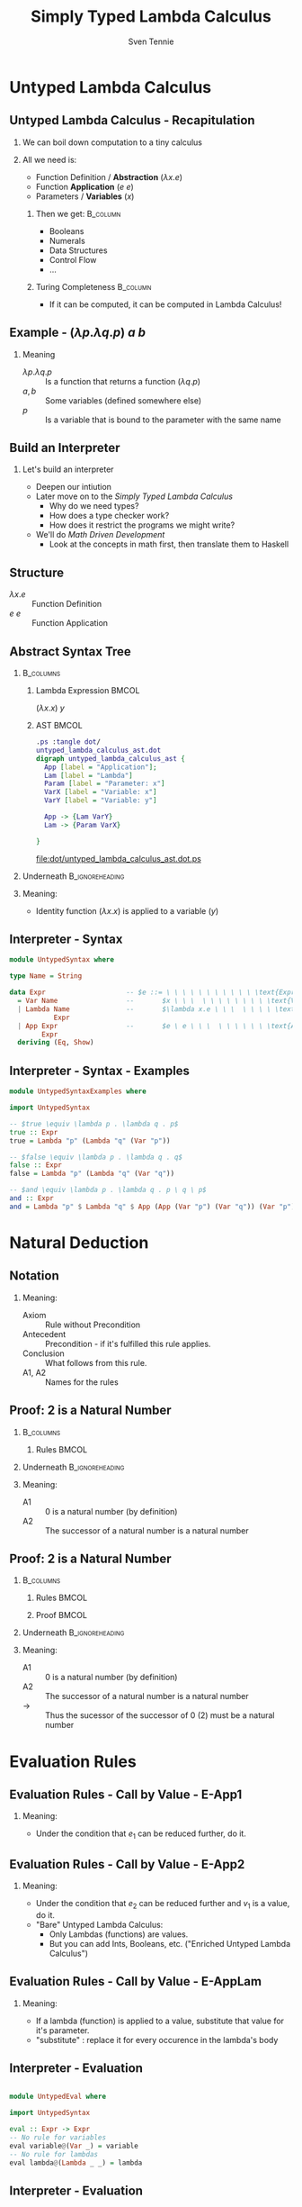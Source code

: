 #+TITLE: Simply Typed Lambda Calculus
#+AUTHOR: Sven Tennie
#+EMAIL: sven.tennie@dreamit.de
#+KEYWORDS: "Simply Typed Lambda Calculus"
#+LANGUAGE:  en
#+OPTIONS: tasks:nil toc:nil H:2
#+BEAMER_THEME: metropolis
#+BEAMER_HEADER: \subtitle{From Untyped to Simply Typed Lambda Calculus}
#+BEAMER_HEADER: \institute[INST]{Dream IT\\\url{https://dreamit.de}}
#+startup: beamer
#+LaTeX_CLASS: beamer
#+LaTeX_HEADER: \usemintedstyle{tango}
#+LaTeX_HEADER: \usepackage{fontspec}
# #+LaTeX_HEADER: \setmonofont[Contextuals={Alternate}]{Fira Code}
#+LaTeX_HEADER: \newminted{haskell}{mathescape=true}
#+LaTeX_HEADER: \setminted[haskell]{mathescape=true}

* Untyped Lambda Calculus
** Untyped Lambda Calculus - Recapitulation
*** We can boil down computation to a tiny calculus
#+BEAMER: \pause
*** All we need is:
- Function Definition / *Abstraction* ($\lambda x . e$)
- Function *Application* ($e \ e$)
- Parameters / *Variables* ($x$)
#+BEAMER: \pause
**** Then we get:                                    :B_column:
     :PROPERTIES:
     :BEAMER_col: 0.35
     :BEAMER_env: block
     :BEAMER_envargs: C[t]
     :END:
- Booleans
- Numerals
- Data Structures
- Control Flow
- ...
#+BEAMER: \pause
**** Turing Completeness :B_column:
     :PROPERTIES:
     :BEAMER_col: 0.55
     :BEAMER_env: block
     :END:
- If it can be computed, it can be computed in Lambda Calculus!

** Example - $(\lambda p . \lambda q . p) \ a \ b$
\begin{align*}
\onslide<1->{ & ( \lambda \color<3->{orange}{p} . & \lambda q . & \color<3->{orange}{p} & ) & & \color<3->{orange}{a} & & b & & \onslide<2->{ \text{Substitute $p \mapsto a $}} } \\
\onslide<4->{ & (  & \lambda \color<6->{blue}{q} . & \color<4->{orange}{a} & ) &&  & & \color<6->{blue}{b} & & \onslide<5->{ \text{Substitute $q \mapsto b $}} } \\
\onslide<7->{ & (  &  & \color<4->{orange}{a} & ) &&  & &  & & }
\end{align*}

*** Meaning
- $\lambda p . \lambda q . p$ :: Is a function that returns a function ($\lambda q . p$)
- $a , b$ :: Some variables (defined somewhere else)
- $p$ :: Is a variable that is bound to the parameter with the same name


** Build an Interpreter
*** Let's build an interpreter
- Deepen our intiution
- Later move on to the /Simply Typed Lambda Calculus/
  - Why do we need types?
  - How does a type checker work?
  - How does it restrict the programs we might write?

- We'll do /Math Driven Development/
  - Look at the concepts in math first, then translate them to Haskell

** Structure
\begin{align*}
e ::= & & \text{Expressions:} \\
& \ x & \text{Variable} \\
& \ \lambda x.e & \text{Abstraction} \\
& \ e \ e & \text{Application}
\end{align*}

- $\lambda x.e$ :: Function Definition
- $e \ e$ :: Function Application

** Abstract Syntax Tree
***  :B_columns:
    :PROPERTIES:
    :BEAMER_env: columns
    :END:

**** Lambda Expression                                                :BMCOL:
    :PROPERTIES:
    :BEAMER_col: 0.2
    :END:

$(\lambda x . x) \ y$

**** AST                                                              :BMCOL:
    :PROPERTIES:
    :BEAMER_col: 0.6
    :END:

#+BEGIN_SRC dot :file dot/untyped_lambda_calculus_ast.dotnix
.ps :tangle dot/
untyped_lambda_calculus_ast.dot
digraph untyped_lambda_calculus_ast {
  App [label = "Application"];
  Lam [label = "Lambda"]
  Param [label = "Parameter: x"]
  VarX [label = "Variable: x"]
  VarY [label = "Variable: y"]

  App -> {Lam VarY}
  Lam -> {Param VarX}

}
#+END_SRC

#+attr_latex: :height 3cm
#+RESULTS:
[[file:dot/untyped_lambda_calculus_ast.dot.ps]]

*** Underneath :B_ignoreheading:
    :PROPERTIES:
    :BEAMER_env: ignoreheading
    :END:

*** Meaning:
- Identity function $(\lambda x . x)$ is applied to a variable ($y$)


** Interpreter - Syntax
#+BEGIN_SRC haskell :tangle src/UntypedSyntax.hs
  module UntypedSyntax where

  type Name = String

  data Expr                    -- $e ::= \ \ \ \ \ \ \ \ \ \ \ \text{Expressions:}$
    = Var Name                 --       $x \ \ \  \ \ \ \ \ \ \ \ \text{Variable}$
    | Lambda Name              --       $\lambda x.e \ \ \  \ \ \ \ \text{Abstraction}$
             Expr
    | App Expr                 --       $e \ e \ \ \  \ \ \ \ \ \ \text{Application}$
          Expr
    deriving (Eq, Show)
#+END_SRC

** Interpreter - Syntax - Examples

#+BEGIN_SRC haskell :tangle src/UntypedSyntaxExamples.hs
  module UntypedSyntaxExamples where

  import UntypedSyntax

  -- $true \equiv \lambda p . \lambda q . p$
  true :: Expr
  true = Lambda "p" (Lambda "q" (Var "p"))

  -- $false \equiv \lambda p . \lambda q . q$
  false :: Expr
  false = Lambda "p" (Lambda "q" (Var "q"))

  -- $and \equiv \lambda p . \lambda q . p \ q \ p$
  and :: Expr
  and = Lambda "p" $ Lambda "q" $ App (App (Var "p") (Var "q")) (Var "p")

#+END_SRC


* Natural Deduction

** Notation

\begin{align*}
\frac{}{Axiom} & \quad & \text{(A1)} \\ \\
\frac{Antecedent}{Conclusion} & \quad & \text{(A2)} \\ \\
\end{align*}

*** Meaning:
- Axiom :: Rule without Precondition
- Antecedent :: Precondition - if it's fulfilled this rule applies.
- Conclusion :: What follows from this rule.
- A1, A2 :: Names for the rules

** Proof: 2 is a Natural Number
***  :B_columns:
    :PROPERTIES:
    :BEAMER_env: columns
    :END:

**** Rules                                                            :BMCOL:
    :PROPERTIES:
    :BEAMER_col: 0.5
    :END:

\begin{align*}
\frac{}{0 : \mathtt{Nat}} & \quad & \text{(A1)} \\ \\
\frac{n : \mathtt{Nat}}{\mathtt{succ}(n) : \mathtt{Nat}} & \quad & \text{(A2)} \\ \\
\end{align*}


*** Underneath :B_ignoreheading:
    :PROPERTIES:
    :BEAMER_env: ignoreheading
    :END:

*** Meaning:
- A1 :: $0$ is a natural number (by definition)
- A2 :: The successor of a natural number is a natural number

** Proof: 2 is a Natural Number
***  :B_columns:
    :PROPERTIES:
    :BEAMER_env: columns
    :END:

**** Rules                                                            :BMCOL:
    :PROPERTIES:
    :BEAMER_col: 0.5
    :END:

\begin{align*}
\frac{}{0 : \mathtt{Nat}} & \quad & \text{(A1)} \\ \\
\frac{n : \mathtt{Nat}}{\mathtt{succ}(n) : \mathtt{Nat}} & \quad & \text{(A2)} \\ \\
\end{align*}

**** Proof                                                            :BMCOL:
    :PROPERTIES:
    :BEAMER_col: 0.5
    :END:

\begin{equation*}
\dfrac
  {
    \quad
    \dfrac
    {
      \quad
      \dfrac{}
      {
        0 : Nat
      }
      \quad \text{(A1)}
    }
    {
      succ(0) : Nat
    }
    \quad \text{(A2)}
  }
  {
    succ(succ(0)) : Nat
  }
  \quad \text{(A2)}
\end{equation*}

*** Underneath :B_ignoreheading:
    :PROPERTIES:
    :BEAMER_env: ignoreheading
    :END:

*** Meaning:
- A1 :: $0$ is a natural number (by definition)
- A2 :: The successor of a natural number is a natural number
- $\to$ :: Thus the sucessor of the successor of $0$ ($2$) must be a natural number

* Evaluation Rules
** Evaluation Rules - Call by Value - E-App1
\begin{align*}
 \frac{e_1 \to e_1'}{e_1 e_2 \to e_1' e_2} & \quad & \text{E-App1} \\ \\
\end{align*}

*** Meaning:
- Under the condition that $e_1$ can be reduced further, do it.

** Evaluation Rules - Call by Value - E-App2
\begin{align*}
 \frac{e_2 \to e_2'}{v_1 e_2 \to v_1 e_2'} & \quad & \text{E-App2} \\ \\
\end{align*}

*** Meaning:
- Under the condition that $e_2$ can be reduced further and $v_1$ is a value, do it.
- "Bare" Untyped Lambda Calculus:
  - Only Lambdas (functions) are values.
  - But you can add Ints, Booleans, etc. ("Enriched Untyped Lambda Calculus")

** Evaluation Rules - Call by Value - E-AppLam
\begin{align*}
 {(\lambda x . e) v \to [x / v] e } & \quad & \text{E-AppLam} \\ \\
\end{align*}

*** Meaning:
- If a lambda (function) is applied to a value, substitute that value for it's parameter.
- "substitute" : replace it for every occurence in the lambda's body

** Interpreter - Evaluation
#+BEGIN_SRC haskell :tangle src/UntypedEval.hs

  module UntypedEval where

  import UntypedSyntax

  eval :: Expr -> Expr
  -- No rule for variables
  eval variable@(Var _) = variable
  -- No rule for lambdas
  eval lambda@(Lambda _ _) = lambda
#+END_SRC

** Interpreter - Evaluation

#+BEGIN_SRC haskell :tangle src/UntypedEval.hs
  eval (App e1 e2)
  --
  -- $ \frac{e_1 \to e_1'}{e_1 e_2 \to e_1' e_2} \quad (E-App1) $
  --
   =
    let e1' = eval e1
  --
  -- $ \frac{e_2 \to e_2'}{v_1 e_2 \to v_1 e_2'} \quad (E-App2) $
  --
     in let e2' = eval e2
         in case e1'
                  of
  --
  -- $ {(\lambda x . e) v \to [x / v] e } \quad (E-AppLam) $
  --
              (Lambda name e1'_body) -> eval $ substitute name e2' e1'_body
              e1' -> App e1' e2'
#+END_SRC

** Interpreter - Substitution
#+BEGIN_SRC haskell :tangle src/UntypedEval.hs
  substitute :: Name -> Expr -> Expr -> Expr
  --
  -- If the Name matches: Substitute this Var by it's substitution
  -- Otherwise: Leave it as is
  --
  substitute name substitution var@(Var varName)
    | name  == varName = substitution
    | otherwise = var
  --
  -- Recursively substitute in both parts of Applications
  --
  substitute name substitution (App term1 term2) =
    App (substitute name substitution term1) (substitute name substitution term2)
#+END_SRC

** Interpreter - Substitution
#+BEGIN_SRC haskell :tangle src/UntypedEval.hs
  --
  -- Only substitute in Lambda's body, if the parameter doesn't
  -- redefine the Name in it's scope
  --
  substitute name substitution (Lambda varName term) =
    if name == varName
      then Lambda varName term
      else Lambda varName (substitute name substitution term)
#+END_SRC

** Tests
#+BEGIN_SRC haskell :tangle test/UntypedEvalExamplesSpec.hs
  module UntypedEvalExamplesSpec where

  import NaiveUntypedEval
  import Prelude hiding (and)
  import Test.Hspec
  import UntypedSyntax
  import UntypedSyntaxExamples

  main :: IO ()
  main = hspec spec

  spec :: Spec
  spec =
    describe "eval" $
      it "should evaluate these terms"  $ do
  --
  -- $a \to a $
  --
        eval (Var "a") `shouldBe` Var "a"
#+END_SRC

** Tests
#+BEGIN_SRC haskell :tangle test/UntypedEvalExamplesSpec.hs
  --
  -- $true \equiv \lambda p . \lambda q . p$ 
  --
  -- $true \ a \ b \to a$
  --
        eval (App (App true (Var "a")) (Var "b")) `shouldBe` Var "a"
#+END_SRC

#+BEGIN_SRC haskell :tangle test/UntypedEvalExamplesSpec.hs
  --
  -- $false \equiv \lambda p . \lambda q . q$
  --
  -- $and \equiv \lambda p . \lambda q . p \ q \ p$
  --
  -- $and \ true \ false \to false$"
  --
        eval (App (App and true) false) `shouldBe`
          Lambda "p" (Lambda "q" (Var "q"))
#+END_SRC

* Simply Typed Lambda Calculus

** Structure
\begin{align*}
e ::= & & \text{Expressions:} \\
& \ x & \text{Variable} \\
& \ \lambda x \alert{:\tau}.e & \text{Abstraction} \\
& \ e \ e & \text{Application}
\end{align*}

- $\tau$ :: Type of the parameter $x$
  - `Bool`, `Int`, ...

** What's a Type?

A Type is a set of values that an expression may return:
- Bool :: True, False
- Int :: $[-2^{29} .. 2^{29}-1]$ (in Haskell, `Data.Int`)

Simple types don't have parameters, no polymorphism:
- =Bool=, =Int= :: no parameters $\to$ simple types
- =Maybe a= :: $a$ is a type parameter $\to$ not a simple type
- =id :: a -> a= :: $a$ is a type parameter $\to$ not a simple type

** Type Safety = Progress + Preservation
*** **Progress** :  If an expression is well typed then either it is a value, or it can be further evaluated by an available evaluation rule.
*** **Preservation** : If an expression $e$ has type $\tau$, and is evaluated to $e'$, then $e'$ has type $\tau$.
    - $e \equiv (\lambda x: Int.x) 1$ and $e' \equiv 1$ have both the same type: `Int`

** Evaluation
*** Evalution rules stay the same!
    - Type checking is done upfront

** Typing Rules - Variables
\begin{align*}
 \frac{x:\sigma \in \Gamma}{\Gamma \vdash x:\sigma} & \quad & \text{T-Var} \\ \\
\end{align*}  

*** Meaning
- \Gamma :: The Typing Environment, a list of $(Variable : Type)$ pairs (associations)
- $x:\sigma \in \Gamma$ :: If $(x, \sigma)$ is in the Typing Environment
- $\Gamma \vdash x:\sigma$ :: $x$ has type $\sigma$

** Typing Rules - Constants
\vspace{-0.5cm}
\begin{align*}
 \Gamma \vdash n : \text{Int} & \quad & \text{T-Int} \\ \\
 \Gamma \vdash \text{True} : \text{Bool} & \quad & \text{T-True} \\ \\
 \Gamma \vdash \text{False} : \text{Bool} & \quad  & \text{T-False} \\ \\
\end{align*}  

\vspace{-1.5cm}
*** Meaning
- =True=, =False= :: literals / constants are of type =Bool=
- $n$ :: number literals / constants are of =Int=
*** Why do we need $\Gamma$ here?
- We handle Type Constructors like variables
- Think: $\Gamma \equiv \emptyset , True : Bool, False : Bool, 0 : Int, 1 : Int, \dots$

** Typing Rules - Lambdas
\begin{align*}
 \frac{\Gamma, x : \tau_1 \vdash e : \tau_2}{\Gamma \vdash \lambda x:\tau_1 . e : \tau_1 \rightarrow \tau_2 } & \quad & \text{T-Lam} \\ \\
\end{align*}  

*** Meaning
- Condition :: With $x : \tau_1$ in the Typing Environment, $e$ has type \tau_2
- Conclusion :: $\lambda x:\tau_1 . e$ has type $\tau_1 \rightarrow \tau_2$
- Because $e$ has type \tau_2 if $x$ has type \tau_1

** Typing Rules - Applications
\begin{align*}
 \frac{\Gamma \vdash e_1 : \tau_1 \rightarrow \tau_2 \quad \Gamma \vdash e_2 : \tau_1}{\Gamma \vdash e_1 e_2 : \tau_2} & \quad & \text{T-App} \\ \\
\end{align*}  

*** Meaning
- Condition :: If $e_1$ is a function of type $\tau_1 \rightarrow \tau_2$ and $e_2$ has type $\tau_2$
- Conclusion :: Then the type of $e_1 e_2$ (function application) is $\tau_2$
#+BEAMER: \pause
#+BEGIN_SRC haskell
id' :: Int -> Int
id' i = i

1 :: Int
(id' 1) :: Int
#+END_SRC

** Type Checker - Expressions
#+BEGIN_SRC haskell :tangle src/TypedSyntax.hs
  module TypedSyntax where

  import qualified Data.Map.Strict as Map

  type Name = String
  type Error = String

  data Expr                    -- $e ::= \quad \quad \quad \quad \quad \quad \quad \quad Expressions:$
    = IntValue Int             --     $[-2^{29} .. 2^{29}-1] \quad \quad \quad \quad \quad \text{Integer Literal}$
    | BoolValue Bool           --     $True \ | \ False \quad \quad \quad \quad \quad \quad \ \text{Boolean Literal}$
    | Var Name                 --     $x \quad \quad \quad \quad \quad \quad \quad \quad \quad \quad \quad \ \text{Variable}$
    | App Expr                 --     $e \ e \quad \quad \quad \quad \quad \quad \quad \quad \quad \quad \ \text{Application}$
          Expr
    | Lambda Name              --     $\lambda x \mathbf{:\tau}.e \quad \quad \quad \quad \quad \quad \quad \quad \ \text{Abstraction}$
             Type
             Expr
    deriving (Eq, Show)

#+END_SRC

** Type Checker - Types
#+BEGIN_SRC haskell :tangle src/TypedSyntax.hs
  type Environment = Map.Map Name Type

  data Type                    -- $\tau ::= \quad \quad \quad \quad \quad \quad Types:$
    = TInt                     --     $Int \quad \quad \quad \quad \quad \quad \text{Integer}$
    | TBool                    --     $Bool \quad \quad \quad \quad \quad \ \text{Boolean}$
    | TArr Type                --     $\tau_1 \to \tau_2 \quad \quad \quad \ \ \text{Abstraction / Function}$
           Type
    deriving (Eq, Show)
#+END_SRC


** Type Checker - Literals
#+BEGIN_SRC haskell :tangle src/TypedCheck.hs
  module TypedCheck where

  import Data.Either.Extra
  import qualified Data.Map.Strict as Map

  import TypedSyntax

  check :: Environment -> Expr -> Either Error Type
  --
  -- $ \Gamma \vdash n : \text{Int}  \quad  \text{(T-Int)} $
  --
  check _ (IntValue _) = Right TInt
  --
  -- $ \Gamma \vdash \text{True} : \text{Bool}  \quad  \text{(T-True)} $
  --
  check _ (BoolValue True) = Right TBool
  --
  -- $ \Gamma \vdash \text{False} : \text{Bool}  \quad   \text{(T-False)} $
  --
  check _ (BoolValue False) = Right TBool
#+END_SRC

** Type Checker - Lambda Abstraction
#+BEGIN_SRC haskell :tangle src/TypedCheck.hs
--
-- $ \frac{\Gamma, x : \tau_1 \vdash e : \tau_2}{\Gamma \vdash \lambda x:\tau_1 . e : \tau_1 \rightarrow \tau_2 }  \quad  \text{(T-Lam)} $
--
check env (Lambda name atype e) = do
  t <- check (Map.insert name atype env) e
  return $ TArr atype t
#+END_SRC

** Type Checker - Application
#+BEGIN_SRC haskell :tangle src/TypedCheck.hs
  --
  -- $  \frac{\Gamma \vdash e_1 : \tau_1 \rightarrow \tau_2 \quad \Gamma \vdash e_2 : \tau_1}{\Gamma \vdash e_1 e_2 : \tau_2}  \quad  \text{(T-App)} $
  --
  check env (App e1 e2) = do
    t1 <- check env e1
    case t1 of
      (TArr ta1 ta2) -> do
        t2 <- check env e2
        if ta1 == t2
          then Right ta2
          else Left $ "Expected " ++ (show ta1) ++ " but got : " ++ (show t2)
      _ -> Left $ "Expected TArr but got : " ++ (show t1)
#+END_SRC

** Type Checker - Variables
#+BEGIN_SRC haskell :tangle src/TypedCheck.hs
  --
  -- $  \frac{x:\sigma \in \Gamma}{\Gamma \vdash x:\sigma}  \quad  \text{(T-Var)} $
  --
  check env (Var name) = find env name

  find :: Environment -> Name -> Either Name Type
  find env name = maybeToEither "Var not found!" (Map.lookup name env)
#+END_SRC

** Tests
